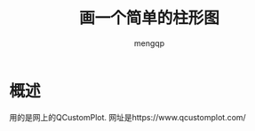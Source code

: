 #+TITLE: 画一个简单的柱形图
#+STYLE: <link rel="stylesheet" type="text/css" href="" />
#+OPTIONS: ^:nil
#+AUTHOR: mengqp

* Table of Contents                                         :TOC_4_org:noexport:
- [[概述][概述]]

* 概述
  用的是网上的QCustomPlot. 网址是https://www.qcustomplot.com/


